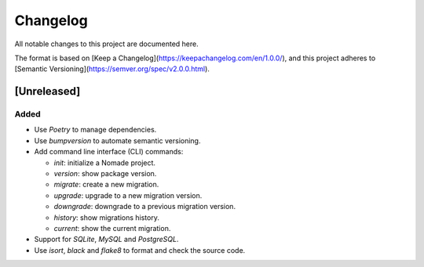Changelog
=========

All notable changes to this project are documented here.

The format is based on [Keep a Changelog](https://keepachangelog.com/en/1.0.0/),
and this project adheres to [Semantic Versioning](https://semver.org/spec/v2.0.0.html).

[Unreleased]
------------

Added
+++++

- Use `Poetry` to manage dependencies.
- Use `bumpversion` to automate semantic versioning.
- Add command line interface (CLI) commands:

  - `init`: initialize a Nomade project.
  - `version`: show package version.
  - `migrate`: create a new migration.
  - `upgrade`: upgrade to a new migration version.
  - `downgrade`: downgrade to a previous migration version.
  - `history`: show migrations history.
  - `current`: show the current migration.

- Support for `SQLite`, `MySQL` and `PostgreSQL`.
- Use `isort`, `black` and `flake8` to format and check the source code.
